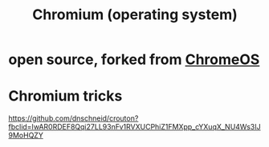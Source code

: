 :PROPERTIES:
:ID:       99ed813a-b5f9-4671-a2dd-4e9d1608411c
:END:
#+title: Chromium (operating system)
* open source, forked from [[https://github.com/JeffreyBenjaminBrown/public_notes_with_github-navigable_links/blob/master/chromeos.org][ChromeOS]]
* Chromium tricks
  https://github.com/dnschneid/crouton?fbclid=IwAR0RDEF8Qqi27LL93nFv1RVXUCPhiZ1FMXpp_cYXuqX_NU4Ws3IJ9MoHQZY
